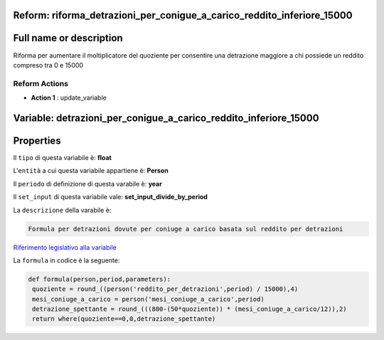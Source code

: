 #######################################################################################################################################################################################################################################################################################################################################################################################################################################################################################################################################################################################################################################################################################################################################################################################################################################################################################################################################################################################################################################
Reform:  riforma_detrazioni_per_conigue_a_carico_reddito_inferiore_15000
#######################################################################################################################################################################################################################################################################################################################################################################################################################################################################################################################################################################################################################################################################################################################################################################################################################################################################################################################################################################################################################################

#######################################################################################################################################################################################################################################################################################################################################################################################################################################################################################################################################################################################################################################################################################################################################################################################################################################################################################################################################################################################################################################
Full name or description
#######################################################################################################################################################################################################################################################################################################################################################################################################################################################################################################################################################################################################################################################################################################################################################################################################################################################################################################################################################################################################################################

Riforma per aumentare il moltiplicatore del quoziente per consentire una detrazione maggiore a chi possiede un reddito compreso tra 0 e 15000


Reform Actions 
***************************************************************************************************************************************************************************************************************************************************************************************************************************************************************************************************************************************************************************************************************************************************************************************************************************************************************************************************************************************************************************************************************************************************************************************************************************************************************************************************************************************

- **Action 1** : update_variable

#######################################################################################################################################################################################################################################################################################################################################################################################################################################################################################################################################################################################################################################################################################################################################################################################################################################################################################################################################################################################################################################
 Variable: detrazioni_per_conigue_a_carico_reddito_inferiore_15000
#######################################################################################################################################################################################################################################################################################################################################################################################################################################################################################################################################################################################################################################################################################################################################################################################################################################################################################################################################################################################################################################

#######################################################################################################################################################################################################################################################################################################################################################################################################################################################################################################################################################################################################################################################################################################################################################################################################################################################################################################################################################################################################################################
 Properties 
#######################################################################################################################################################################################################################################################################################################################################################################################################################################################################################################################################################################################################################################################################################################################################################################################################################################################################################################################################################################################################################################

Il ``tipo`` di questa variabile è: **float**

L'``entità`` a cui questa variabile appartiene è: **Person**

Il ``periodo`` di definizione di questa varabile è: **year**

Il ``set_input`` di questa variabile vale: **set_input_divide_by_period**

La ``descrizione`` della varabile è: 

.. code-block:: rst

 Formula per detrazioni dovute per coniuge a carico basata sul reddito per detrazioni

`Riferimento legislativo alla variabile <http://www.agenziaentrate.gov.it/wps/file/Nsilib/Nsi/Schede/Dichiarazioni/Redditi+Persone+fisiche+2018/Modello+e+istruzioni+Redditi+PF2018/Istruzioni+Redditi+Pf+-+Fascicolo+1+2018/PF1_istruzioni_2018_Ret.pdf>`__

La ``formula`` in codice è la seguente: 

.. code:: python

  def formula(person,period,parameters):
   quoziente = round_((person('reddito_per_detrazioni',period) / 15000),4)
   mesi_coniuge_a_carico = person('mesi_coniuge_a_carico',period)
   detrazione_spettante = round_(((800-(50*quoziente)) * (mesi_coniuge_a_carico/12)),2)
   return where(quoziente==0,0,detrazione_spettante)



